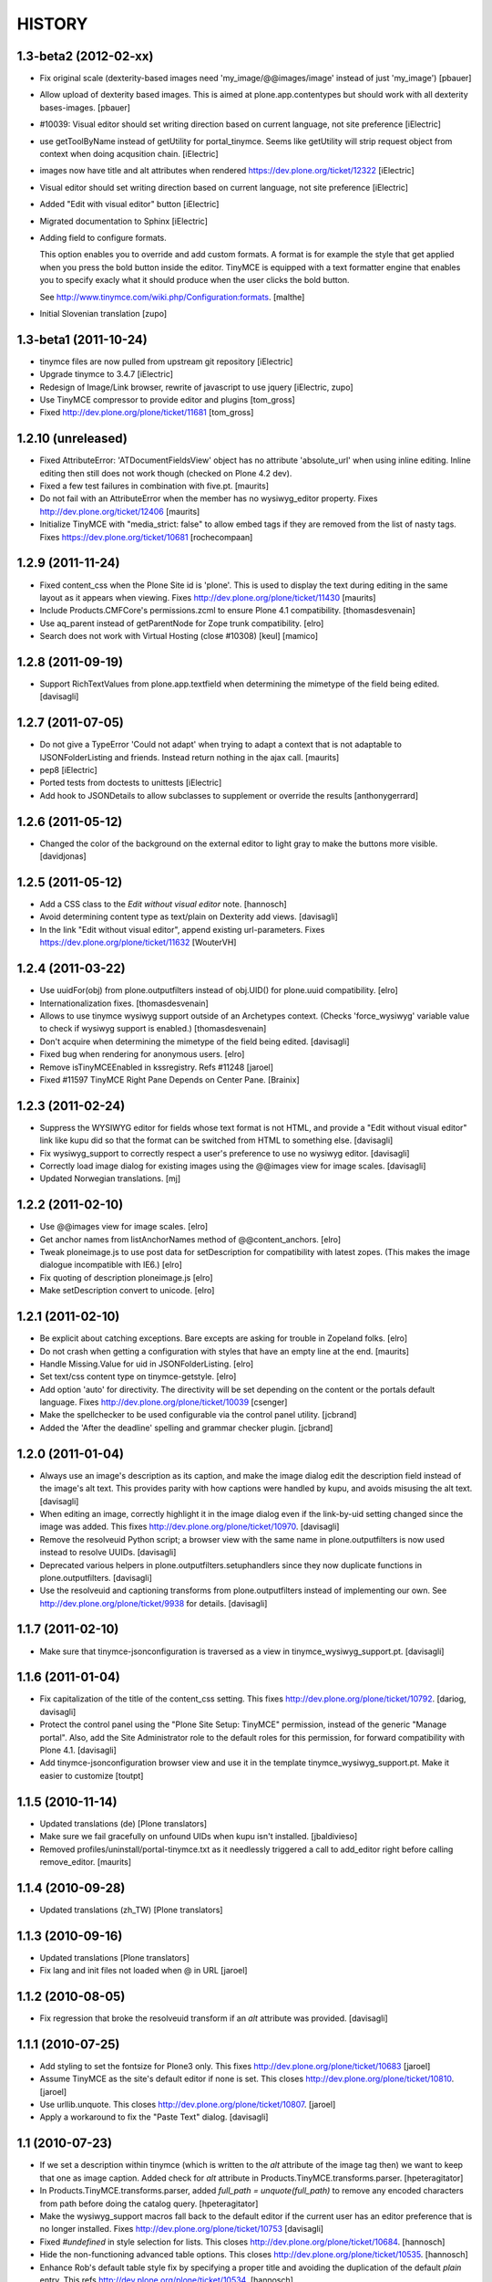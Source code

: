 =======
HISTORY
=======

1.3-beta2 (2012-02-xx)
----------------------

- Fix original scale (dexterity-based images need 'my_image/@@images/image'
  instead of just 'my_image')
  [pbauer]

- Allow upload of dexterity based images. This is aimed at
  plone.app.contentypes but should work with all dexterity bases-images.
  [pbauer]

- #10039: Visual editor should set writing direction based on current language,
  not site preference
  [iElectric]

- use getToolByName instead of getUtility for portal_tinymce.
  Seems like getUtility will strip request object from context
  when doing acqusition chain.
  [iElectric]

- images now have title and alt attributes when rendered https://dev.plone.org/ticket/12322
  [iElectric]

- Visual editor should set writing direction based on current language, not site preference
  [iElectric]

- Added "Edit with visual editor" button
  [iElectric]

- Migrated documentation to Sphinx
  [iElectric]

- Adding field to configure formats.

  This option enables you to override and add custom formats. A format
  is for example the style that get applied when you press the bold
  button inside the editor. TinyMCE is equipped with a text formatter
  engine that enables you to specify exacly what it should produce
  when the user clicks the bold button.

  See http://www.tinymce.com/wiki.php/Configuration:formats.
  [malthe]

- Initial Slovenian translation
  [zupo]

1.3-beta1 (2011-10-24)
----------------------

- tinymce files are now pulled from upstream git repository
  [iElectric]

- Upgrade tinymce to 3.4.7
  [iElectric]

- Redesign of Image/Link browser, rewrite of javascript to use jquery
  [iElectric, zupo]

- Use TinyMCE compressor to provide editor and plugins
  [tom_gross]

- Fixed http://dev.plone.org/plone/ticket/11681
  [tom_gross]


1.2.10 (unreleased)
-------------------

- Fixed AttributeError: 'ATDocumentFieldsView' object has no attribute
  'absolute_url' when using inline editing.  Inline editing then still
  does not work though (checked on Plone 4.2 dev).

- Fixed a few test failures in combination with five.pt.
  [maurits]

- Do not fail with an AttributeError when the member has no
  wysiwyg_editor property.
  Fixes http://dev.plone.org/ticket/12406
  [maurits]

- Initialize TinyMCE with "media_strict: false" to allow embed tags if
  they are removed from the list of nasty tags.
  Fixeѕ https://dev.plone.org/ticket/10681
  [rochecompaan]


1.2.9 (2011-11-24)
------------------

- Fixed content_css when the Plone Site id is 'plone'.  This is used
  to display the text during editing in the same layout as it appears
  when viewing.
  Fixes http://dev.plone.org/plone/ticket/11430
  [maurits]

- Include Products.CMFCore's permissions.zcml to ensure Plone 4.1 compatibility.
  [thomasdesvenain]

- Use aq_parent instead of getParentNode for Zope trunk compatibility.
  [elro]

- Search does not work with Virtual Hosting (close #10308)
  [keul] [mamico]

1.2.8 (2011-09-19)
------------------

- Support RichTextValues from plone.app.textfield when determining the mimetype
  of the field being edited.
  [davisagli]


1.2.7 (2011-07-05)
------------------

- Do not give a TypeError 'Could not adapt' when trying to adapt a
  context that is not adaptable to IJSONFolderListing and friends.
  Instead return nothing in the ajax call.
  [maurits]

- pep8
  [iElectric]

- Ported tests from doctests to unittests
  [iElectric]

- Add hook to JSONDetails to allow subclasses to supplement or override the results
  [anthonygerrard]

1.2.6 (2011-05-12)
------------------
- Changed the color of the background on the external editor to light gray to make the buttons more visible.
  [davidjonas]


1.2.5 (2011-05-12)
------------------

- Add a CSS class to the `Edit without visual editor` note.
  [hannosch]

- Avoid determining content type as text/plain on Dexterity add views.
  [davisagli]

- In the link "Edit without visual editor", append existing url-parameters.
  Fixes https://dev.plone.org/plone/ticket/11632
  [WouterVH]


1.2.4 (2011-03-22)
------------------

- Use uuidFor(obj) from plone.outputfilters instead of obj.UID() for
  plone.uuid compatibility.
  [elro]

- Internationalization fixes.
  [thomasdesvenain]

- Allows to use tinymce wysiwyg support outside of an Archetypes context.
  (Checks 'force_wysiwyg' variable value to check if wysiwyg support is enabled.)
  [thomasdesvenain]

- Don't acquire when determining the mimetype of the field being edited.
  [davisagli]

- Fixed bug when rendering for anonymous users.
  [elro]

- Remove isTinyMCEEnabled in kssregistry. Refs #11248
  [jaroel]

- Fixed #11597 TinyMCE Right Pane Depends on Center Pane.
  [Brainix]


1.2.3 (2011-02-24)
------------------

- Suppress the WYSIWYG editor for fields whose text format is not HTML, and
  provide a "Edit without visual editor" link like kupu did so that the format
  can be switched from HTML to something else.
  [davisagli]

- Fix wysiwyg_support to correctly respect a user's preference to use no
  wysiwyg editor.
  [davisagli]

- Correctly load image dialog for existing images using the @@images view for
  image scales.
  [davisagli]

- Updated Norwegian translations.
  [mj]

1.2.2 (2011-02-10)
------------------

- Use @@images view for image scales.
  [elro]

- Get anchor names from listAnchorNames method of @@content_anchors.
  [elro]

- Tweak ploneimage.js to use post data for setDescription for compatibility
  with latest zopes. (This makes the image dialogue incompatible with IE6.)
  [elro]

- Fix quoting of description ploneimage.js
  [elro]

- Make setDescription convert to unicode.
  [elro]

1.2.1 (2011-02-10)
------------------

- Be explicit about catching exceptions. Bare excepts are asking for trouble
  in Zopeland folks.
  [elro]

- Do not crash when getting a configuration with styles that have an
  empty line at the end.
  [maurits]

- Handle Missing.Value for uid in JSONFolderListing.
  [elro]

- Set text/css content type on tinymce-getstyle.
  [elro]

- Add option 'auto' for directivity. The directivity will be set depending
  on the content or the portals default language.
  Fixes http://dev.plone.org/plone/ticket/10039
  [csenger]

- Make the spellchecker to be used configurable via the control panel utility.
  [jcbrand]

- Added the 'After the deadline' spelling and grammar checker plugin.
  [jcbrand]

1.2.0 (2011-01-04)
------------------

- Always use an image's description as its caption, and make the image dialog
  edit the description field instead of the image's alt text. This provides
  parity with how captions were handled by kupu, and avoids misusing the alt
  text.
  [davisagli]

- When editing an image, correctly highlight it in the image dialog even if
  the link-by-uid setting changed since the image was added. This fixes
  http://dev.plone.org/plone/ticket/10970.
  [davisagli]

- Remove the resolveuid Python script; a browser view with the same name in
  plone.outputfilters is now used instead to resolve UUIDs.
  [davisagli]

- Deprecated various helpers in plone.outputfilters.setuphandlers since they
  now duplicate functions in plone.outputfilters.
  [davisagli]

- Use the resolveuid and captioning transforms from plone.outputfilters
  instead of implementing our own. See http://dev.plone.org/plone/ticket/9938
  for details.
  [davisagli]

1.1.7 (2011-02-10)
------------------

- Make sure that tinymce-jsonconfiguration is traversed as a view in
  tinymce_wysiwyg_support.pt.
  [davisagli]

1.1.6 (2011-01-04)
------------------

- Fix capitalization of the title of the content_css setting. This fixes
  http://dev.plone.org/plone/ticket/10792.
  [dariog, davisagli]

- Protect the control panel using the "Plone Site Setup: TinyMCE" permission,
  instead of the generic "Manage portal". Also, add the Site Administrator
  role to the default roles for this permission, for forward compatibility with
  Plone 4.1.
  [davisagli]

- Add tinymce-jsonconfiguration browser view and use it in the template
  tinymce_wysiwyg_support.pt. Make it easier to customize
  [toutpt]

1.1.5 (2010-11-14)
------------------

- Updated translations (de)
  [Plone translators]

- Make sure we fail gracefully on unfound UIDs when kupu isn't installed.
  [jbaldivieso]

- Removed profiles/uninstall/portal-tinymce.txt as it needlessly
  triggered a call to add_editor right before calling remove_editor.
  [maurits]

1.1.4 (2010-09-28)
------------------

- Updated translations (zh_TW)
  [Plone translators]

1.1.3 (2010-09-16)
------------------

- Updated translations
  [Plone translators]

- Fix lang and init files not loaded when @ in URL
  [jaroel]

1.1.2 (2010-08-05)
------------------

- Fix regression that broke the resolveuid transform if an `alt` attribute
  was provided.
  [davisagli]

1.1.1 (2010-07-25)
------------------

- Add styling to set the fontsize for Plone3 only. This fixes
  http://dev.plone.org/plone/ticket/10683
  [jaroel]

- Assume TinyMCE as the site's default editor if none is set. This closes
  http://dev.plone.org/plone/ticket/10810.
  [jaroel]

- Use urllib.unquote. This closes http://dev.plone.org/plone/ticket/10807.
  [jaroel]

- Apply a workaround to fix the "Paste Text" dialog.
  [davisagli]

1.1 (2010-07-23)
----------------

- If we set a description within tinymce (which is written to the `alt`
  attribute of the image tag then) we want to keep that one as image caption.
  Added check for `alt` attribute in Products.TinyMCE.transforms.parser.
  [hpeteragitator]

- In Products.TinyMCE.transforms.parser, added `full_path = unquote(full_path)`
  to remove any encoded characters from path before doing the catalog query.
  [hpeteragitator]

- Make the wysiwyg_support macros fall back to the default editor if the
  current user has an editor preference that is no longer installed.
  Fixes http://dev.plone.org/plone/ticket/10753
  [davisagli]

- Fixed `#undefined` in style selection for lists. This closes
  http://dev.plone.org/plone/ticket/10684.
  [hannosch]

- Hide the non-functioning advanced table options. This closes
  http://dev.plone.org/plone/ticket/10535.
  [hannosch]

- Enhance Rob's default table style fix by specifying a proper title and
  avoiding the duplication of the default `plain` entry. This refs
  http://dev.plone.org/plone/ticket/10534.
  [hannosch]

- Removed redundant `Image list` from image dialog. This closes
  http://dev.plone.org/plone/ticket/10342.
  [hannosch]

- Adopted TinyMCE's build process to generate a minified version of the main
  JavaScript file.
  [hannosch]

- Changed css registration, so it doesn't cause an extra CSS download, but is
  merged with the other anonymous CSS files.
  [hannosch]

- Set 'plain' as default table class.
  [robgietema]

- Fixed issue with style dropdown in IE.
  [robgietema]

- Fixed issue with inline editing of collections.
  [robgietema]

- Set ordering of link and image dialogs to getObjPositionInParent.
  [robgietema]

- Refactor resolveuid to use portal_catalog and not waking up object.
  [toutpt]

- Add tinymce-plone3.css. fix #10683: TinyMCE / Plone3.3 display text too big
  [toutpt]

1.1rc13 (2010-07-02)
--------------------

- Updated to upstream translations.
  table_dlg_scope_col and table_dlg_scope_row msgids doesn't exist
  in tinymce domain, replaced by table_col and table_row in
  skins/tinymce/plugins/table/cell.htm.pt
  [vincentfretin]

- Internationalized list/definition style names
  [thomasdesvenain]

- French translations
  [thomasdesvenain]

- Fix icons in link dialog listing. This closes
  http://dev.plone.org/plone/ticket/10665
  [davisagli]

- Fix icons in image dialog listings. This closes
  http://dev.plone.org/plone/ticket/10538
  [davisagli]

- Reset font size for tables in content.css. This fixes
  http://dev.plone.org/plone/ticket/10536
  [davisagli]

- Apply block format changes even when multiple blocks are selected.
  Fixes http://dev.plone.org/plone/ticket/10145
  [davisagli]

- Look up scale sizes for image types using the field called 'image',
  not the primary field. (They are not necessarily the same.) Fixes
  http://dev.plone.org/plone/ticket/10227
  [davisagli]

- Fix issue when handling images with apostrophes in the title. Fixes
  http://dev.plone.org/plone/ticket/10500
  [davisagli]

- Don't live search in the image and link popups until the search text is at
  least 3 characters long. Fixes http://dev.plone.org/plone/ticket/10458.
  [davisagli]

- Get the portal_url and navigation_root_url in a more sane fashion.
  Fixes http://dev.plone.org/plone/ticket/10423.
  [davisagli]

- Make sure paragraphs without a CSS class show up as "Normal paragraph"
  in the styles menu. Fixes http://dev.plone.org/plone/ticket/10532.
  [davisagli]

- Avoid unneeded imports.
  [hannosch]

- Made toolbar background transparent and made padding symmetrical.
  [limi]

1.1rc12 (2010-06-03)
--------------------

- Remove tabindex deprecated html attribute
  [edegoute]

- Fixed some i18n bugs (#10339, #9637).
  [dmunicio]

- Added Spanish translations for plone.tinymce domain
  [dmunicio]

- Updated to upstream translations. Added Georgian (ka) language.
  [vincentfretin]

1.1rc11 (2010-05-01)
--------------------

- Fix regression in handling of resolveuid links that don't include an anchor.
  [davisagli]

- Include a copy of resolveuid.py so that links by UID can be resolved even
  when kupu is not installed and the transform is not applied (such as when
  inserting images in the first place).
  [davisagli]

- Prefer xml.etree over elementtree.
  [hannosch]

- Fixed test failure and avoid bare try/except statements related to portal
  factory and the save button.
  [hannosch]

1.1rc10 (2010-03-09)
--------------------

- Upgrade to TinyMCE 3.2.7.
  [robgietema]

- Fixed fullscreen mode, ticket #10080.
  [robgietema]

- Fixed search with Virtual Hosting, ticket #10308.
  [robgietema]

- Specified empty value and title attributes in searchreplace.htm.pt
  and template.htm.pt to make i18ndude happy.
  [vincentfretin]

- Added and updated languages from upstream.
  [vincentfretin]

- Updated pop-ups to match the Plone 4 style, and increased the default window
  sizes a bit to avoid scrollbars.
  [limi]

- Added content id so dialogs get the right style.
  [robgietema]

- Don't fail if kupu_library_tool is not available
  [naro]

- #155 transform can now handle anchors in resolveuid links
  (added test in transforms.txt)
  [fRiSi]

1.1rc9 (2010-02-18)
-------------------

- Removed id="region-content" from the templates, since it no longer has any function.
  See http://dev.plone.org/plone/ticket/10231 for more information.
  [limi]

- Removed the font-size styling in content.css, Plone is responsible for these styles anyway.
  [limi]

- Added ploneinlinestyles plugin so inline styles get filtered based on html
  filtering settings.
  [robgietema]

- Changed list style to use classes (merge from xhtml-strict branche).
  [robgietema]

- Added scope option to table cell dialog (merge from xhtml-strict branche).
  [robgietema]

- Correct link to parent of current item.
  [arrowman]

- Use &rarr; as breadcrubm separator instead of '-', like Plone does.
  [arrowman]

- Added missing Finnish translations.
  [pingviini]

1.1rc8 (2009-12-21)
-------------------

- Fix when editing contextuals portlets.
  #117 http://plone.org/products/tinymce/issues/117
  [sylvainb]

- Added a widget option: toolbar_width.
  [oliverroch]

- Fixed: "Normal paragraph" default style didn't reset css class.
  [oliverroch]

- Show dimensions of original image in imageupload-popup.
  [tom_gross]

1.1rc7 (2009-11-18)
-------------------

- Link and image drawers now look at INavigationRoot and not at IPloneSiteRoot.
  [robgietema, hannosch]

- Added support for LinguaPlone's translation aware reference handling to the
  new lookup_uid method.
  [hannosch]

- Removed translate calls inside TinyMCE utility. You don't have access to the
  request inside a utility and therefor cannot translate anything.
  [hannosch]

- Factored out resolveuid handling in the TinyMCEOutput parser to a
  lookup_uid method.
  [hannosch]

- Review french translation from Nicolas LAURANCE
  [toutpt]

- Add support for i18nized styles
  [toutpt]

1.1rc6 (2009-10-12)
-------------------

- Moved skin layer up.
  [robgietema]

- Added an `icon_expr` to the control panel entry.
  [hannosch]

- Fixed bug when editing the same field twice using inline editing.
  [robgietema]

- Fixed bug where lists couldn't get custom classes (thanks Artur Konstanczak).
  [robgietema]

- Fixed translations for insert image/link button tooltips.
  [robgietema]

- Use a span instead of p tag for the discreet style to allow the remove
  styles command/button to work properly.
  [esteele]

- Corrected spelling of 'contributors' and renamed doc accordingly.
  [rockdj]

- Fixed inserting images and links.
  [optilude]

1.1rc5 (2009-09-30)
-------------------

- Improved test coverage.
  [robgietema]

- Moved inline style from templates to css files.
  [maartenkling]

- Removed inline style  style="display:none;" from body tag from templates.
  [maartenkling]

- Fixed bug where custom image classes wouldn't stick after editing an image.
  [robgietema]

- Removed z3c.json dependancy, changed to simplejson or built-in json.
  [kingel]

- Register import/export handlers as zcml statements.
  [kingel]

- Set javascript files as cachable and mergable.
  [robgietema]

- Removed getInfoFromBrain method in JSONFolderListing and JSONSearch.
  [robgietema]

- Added support for comment nodes in Generic Setup.
  [robgietema]

- Changed hard coded css imports in dialogs to the generated plone.css.
  [robgietema]

- Changed condition for Javascript includes.
  [robgietema]

- Fix for static image sizes.
  [robgietema]

- Added richTextWidget to list of valid classes for a rich text widget to
  support non-AT widgets.
  [robgietema]

- Renamed configlet and moved to Plone section.
  [robgietema]

- Removed browsercheck from isTinyMCEEnabled method.
  [robgietema]

- Removed default values from interfaces/utility.py since they are already set
  by the Generic Setup profile.
  [robgietema]

- Removed .mo files from version control.
  [robgietema]

- Added translations for simpleterms in controlpanel.
  [robgietema]

- Get anchors from primary field and not from the 'text' field.
  [robgietema]

- Fixed misspelled breadcrumbs.
  [robgietema]

- Fix TinyMCEOutput parser to correctly recognise CDATA sections. TinyMCE puts
  the contents of script tags in CDATA sections.
  [optilude]

- Add french translation.
  [toutpt]

- Use AT mutator when setting title and description when uploading a file,
  otherwise this doesn't work on blobs.
  [optilude]

1.1rc4 (2009-09-04)
-------------------

- Added hiding upload button when you don't have permission to upload.
  [robgietema]

- Fixed jumping when up one level is hidden.
  [robgietema]

- Add allow_upload marker to results.
  [optilude]

- Support iframe attributes.
  [optilude]

- Fixed parent url when object is not folderish.
  [robgietema]

- Added tests for adapters.
  [robgietema]

- Fixed template error for Plone 4.
  [robgietema]

- Fix evil use of test setup code in the views.
  [optilude]

- Load plugins correctly.
  [optilude]

- Fixing TinyMCEConfig call to use the same id as the id attribute gets set to
  (this makes it work in IE again and not error in FF).
  [evilbungle]

- Several fixes to the Generic Setup import.
  [MatthewWilkes]

- Fixed selecting link after uploading a file when using link by uid.
  [robgietema]

- Fixed initialisation error in Safari.
  [robgietema]

- Fixed error when inserting images in a new document and using uids.
  [robgietema]

- Fixed error in definition list.
  [robgietema]

- In the image and link drawers get the id of an item if the title is not
  specified.
  [robgietema]

- Fixed width and height attributes getting undefined values.
  [robgietema]

- UID links are now generated absolute and not relative so the body can be
  displayed in other contexts also.
  [maerteijn]

- Upgrade to TinyMCE 3.2.6
  [robgietema]

- Fixed issue with preload image in IE returning the cached image.
  [robgietema]

- Added default_editor fix for textFormatSelector also.
  [robgietema]

- Added Finnish translations.
  [pingviini]

- Make default_editor site property getter fail gracefully.
  [MatthewWilkes]

- Fix bug that prevented user-specified plugins getting added.
  [MatthewWilkes]

- Remove ploneimage and plonelink from the hardcoded plugins and add them to the
  control panel box. This allows people to select the default image and link
  dialogues. Readded dialogues removed in rc3.
  [MatthewWilkes]

1.1rc3 (2009-08-18)
-------------------

- Upgrade to TinyMCE 3.2.5.
  [robgietema]

- Added support for definition lists.
  [robgietema]

- Added autoresize plugin and removed autoresize bottom margin from control
  panel.
  [robgietema]

- Added rooted feature, which roots the user to the current object.
  [robgietema]

- Added plone.tinymce as i18n domain so control panel screens etc can be
  translated.
  [robgietema]

- Added Dutch translation for plone.tinymce domain.
  [robgietema, ralphjacobs]

- Renamed advlink to plonelink, advimage to ploneimage and style to plonestyle.
  [robgietema]

- Rearranged image, link and table buttons.
  [robgietema]

- Added support for 'site default' editor for Plone 4.
  [robgietema]

- Get html filter settings from safe_html transform when available (Plone 4).
  [robgietema]

- Fixed compatibility with Plone 4.
  [robgietema]

- Added uninstall profile.
  [jaroel]

- Created upgrade steps from 1.0. to 1.1.
  [jaroel, robgietema]

- Removed json lib in favor of z3c.json package.
  [robgietema]

- Removed jscripts/tiny_mce folder levels in the skin folder.
  [robgietema]

- Removed fullpage and example plugin.
  [robgietema]

- Moved all html templates from dtml to pt.
  [robgietema]

- Use portal_type instead of meta_type for identification of resource types.
  [robgietema]

- Added customtoolbarbutton property to the control panel so custom.
  toolbarbuttons can be added.
  [robgietema]

- Added ploneCustom.css to dialogs.
  [robgietema]

- The default image description (used for alt) is the image title.
  [robgietema]

- When an image is uploaded en no title is specified the title will become the
  id.
  [robgietema]

- Fixed issue with linkbyuid not working when images were not captioned.
  [robgietema]

- Fixed save button in fullscreen mode.
  [robgietema]

- Fixed error when styles and/or table styles were empty.
  [robgietema]

- Added internal-link class to internal links.
  [robgietema]

- A lot of minor bugfixes.
  [robgietema]

- Modified the image drawer to retrieve the actual image scales for the image
  object selected.
  The ALT text box is pre-populated with the image description or if that's
  empty then the image title.
  The upload / image details panels now toggle depending on the action you're
  performing.
  [Ben Mason (sparcd), Per Thulin (pthulin), James Guest, Owen]

- Fixed AttributeError: 'NoneType' object has no attribute 'split'
  when reinstalling TinyMCE from 1.1rc1 to 1.1rc2: adding the
  customplugins attribute fails as this attribute is not there yet
  (isn't it ironic...).  I cannot reproduce the error in a fresh site,
  but I have seen it in the wild.
  [maurits]

1.1rc2 (2009-06-08)
-------------------

- Added entity encoding configuration option.
  [robgietema]

- Update to TinyMCE 3.2.4.1.
  [robgietema]

- Removed KSS dependency for initialization (KSS is still needed for inline
  editing).
  [robgietema]

1.1rc1 (2009-03-14)
-------------------

- Upgrade to TinyMCE 3.2.2.
  [robgietema]

- Updated language packs (7 new languages added).
  [robgietema]

- Added search function to image and link drawers including live search.
  [robgietema]

- When a new link is inserted and the selected text contains an URL it is
  automatically prepopulated.
  [robgietema]

- When a link is pasted the prefix is automatically stripped and put in the
  select box.
  [robgietema]

- Headings and subheadings are now automatically put in the anchor tab of the
  link selection dialog as an available option.
  [robgietema]

- Options to the control panel added to enable/disable the contextmenu.
  [robgietema]

- Added visual feedback to save as draft button.
  [robgietema]

- Added dialog to edit lang and dir attributes per tag.
  [robgietema]

- Option added to include custom plugins.
  [robgietema]

- Fixed issue when newlines were stripped in the transform.
  [maerteijn]

- Fixed link dialog size in Firefox.
  [robgietema]

- Fixed blockquote insert tag.
  [robgietema]

- Fixed link and imagedrawer when current item is folderish.
  [robgietema]

- Fixed issue with language configuration.
  [robgietema]


1.0 (2009-01-18)
----------------

- Fixed incorrect table classes.
  [robgietema]

- Fixed inline editing bug.
  [robgietema]

- Fixed ordered list.
  [robgietema]

- Fixed xhtml compliance.
  [robgietema]

- Fixed external link dialog.
  [robgietema]

1.0rc2 (2008-12-09)
-------------------

- Upgrade to TinyMCE 3.2.1.1.
  [robgietema]

- Added preview button for external links.
  [robgietema]

- Added auto select on upload when adding images and files.
  [robgietema]

- Fix for web-intelligent RichText fields.
  [robgietema]

- Fix for selecting links with double quote in the objectname.
  [robgietema]

- Fixed insert media dialog.
  [robgietema]

- Fixed IE7 scrolling bug, Fixed HTML Filtering settings bug.
  [robgietema]

1.0rc1 (2008-11-18)
-------------------

- Upgrade to TinyMCE 3.2.1 (and new logo).
  [robgietema]

- Merged blockformats and styles into one styles menu.
  [robgietema]

- Added support for parastyles in widget definition.
  [robgietema]

- Added link usings uids for images and internal links.
  [robgietema, maerteijn]

- Added the captioned images option.
  [robgietema, maerteijn]

- Get HTML Filtering settings from the control panel.
  [robgietema]

- Added integration tests.
  [robgietema]

- Added export/import of settings through GenericSetup (tinymce.xml).
  [robgietema]

- Added i18n support + language packs.
  [robgietema]

- Fixed inline editing.
  [robgietema]

- Moved load/save events to kss.
  [robgietema]

- Fixed save button on the toolbar, now using an ajax method.
  [robgietema]

- Moved all configuration data to json structure in page template of the widget.
  [robgietema]

- Changed toolbar save user feedback from alert message to blinking field border
  (idea by Danny).
  [robgietema]

- Removed save button when creating a new object.
  [robgietema]

- Added bottom margin of the editor window when auto resize is enabled to the
  control panel.
  [robgietema]

- Added condition to javascript files in portal registery.
  [robgietema]

- Fixed IE6 and 7 loading and dialog bugs.
  [robgietema]

- Fixed toolbar/statusbar backgroundcolor bug in IE6 and 7.
  [robgietema]

- Fixed width of file field in image and file upload dialog for Safari.
  [robgietema]

- Fixed inline style filtering.
  [robgietema]

- Fixed indenting/outdenting of lists.
  [robgietema]

0.96.3.1.1 (2008-10-23)
-----------------------

- Added external toolbar option.
  [robgietema]

- Autogrow option.
  [robgietema]

- Handling for allow and filter_buttons.
  [robgietema]

- Changed style of the editorfield so it matches the other widgets (gray
  borders, blue toolbar, orange border when selected etc).
  [robgietema]

- Added javascripts to portal registery.
  [robgietema]

- Fixed bug with multiple editors on one page (issue #7).
  [robgietema]

- CSS fixes for NuPlone.
  [robgietema]

- Fixed issue with plone formgen style (issue #8).
  [robgietema]

- Fixed tablecel bug (issue #6).
  [robgietema]

- Removed dom path from location bar.
  [robgietema]

- Removed unused skins of popups.
  [robgietema]

- Fixed position of modal dialog blocker and move dialog window (backport from
  TinyMCE 3.2).
  [robgietema]

- Fixed "jumping" issues in the link and image dialog when using Safari.
  [robgietema]

0.95.3.1.1 (2008-09-11)
-----------------------

- Eggification of TinyMCE.
  [robgietema, kingel]

- Upgrade to TinyMCE 3.1.1.
  [robgietema]

- Minor table fixes.
  [robgietema]

0.94.3.1.0.1 (2008-07-11)
-------------------------

- Upgrade to TinyMCE 3.1.0.1.
  [robgietema]

- Added support for NuPlone.
  [robgietema]

- Minor bugfixes.
  [robgietema]

0.93.3.0.8 (2008-05-17)
-----------------------

- Upgrade to TinyMCE 3.0.8.
  [robgietema]

- Upgrade to Plone 3.1.1.
  [robgietema]

- Added control panel.
  [robgietema]

0.92.2.0.6 (2006-06-02)
-----------------------

- Upgrade to TinyMCE 2.0.6.1.
  [turgmr2]

- Add separate language downloads.
  [turgmr2]

0.91.2.0.5
----------

- Bugfix for linux systems.
  [turgmr2]

0.90.2.0.5 (2006-03-31)
-----------------------

- Upgrade to TinyMCE 2.0.5.1.
  [turgmr2]

- Fix bug with relative links.
  [turgmr2]

0.90.2.0.2 (2006-01-24)
-----------------------

- Upgrade to TinyMCE 2.0.2.
  [turgmr2]

0.90.1.45 (2005-10-03)
----------------------

- Use javascript_head_slot instead of editing the header template.
  [turgmr2]

0.81.1.45 (2005-08-23)
----------------------

- Upgrade to TinyMCE 1.45 (final).
  [turgmr2]

- Optimize javascript.
  [turgmr2]

- Update the instructions.
  [turgmr2]

0.80.1.45rc1 (2005-06-07)
-------------------------

- Strip all languages except English.
  [turgmr2]

- Upgrade internally to 1.45rc1.
  [turgmr2]

0.80.1.44
---------

- Allow cohabitation with Kupu and Epoz.
  [turgmr2]

0.75.1.44
---------

- Write install documentation and notes.
  [turgmr2]

0.70.1.44
---------

- Get the rest of the features and enable plugins.
  [turgmr2]

0.50.1.44
---------

- Get installable product and some features.
  [turgmr2]

0.10.1.44
---------

- Get minimal functionality.
  [turgmr2]

